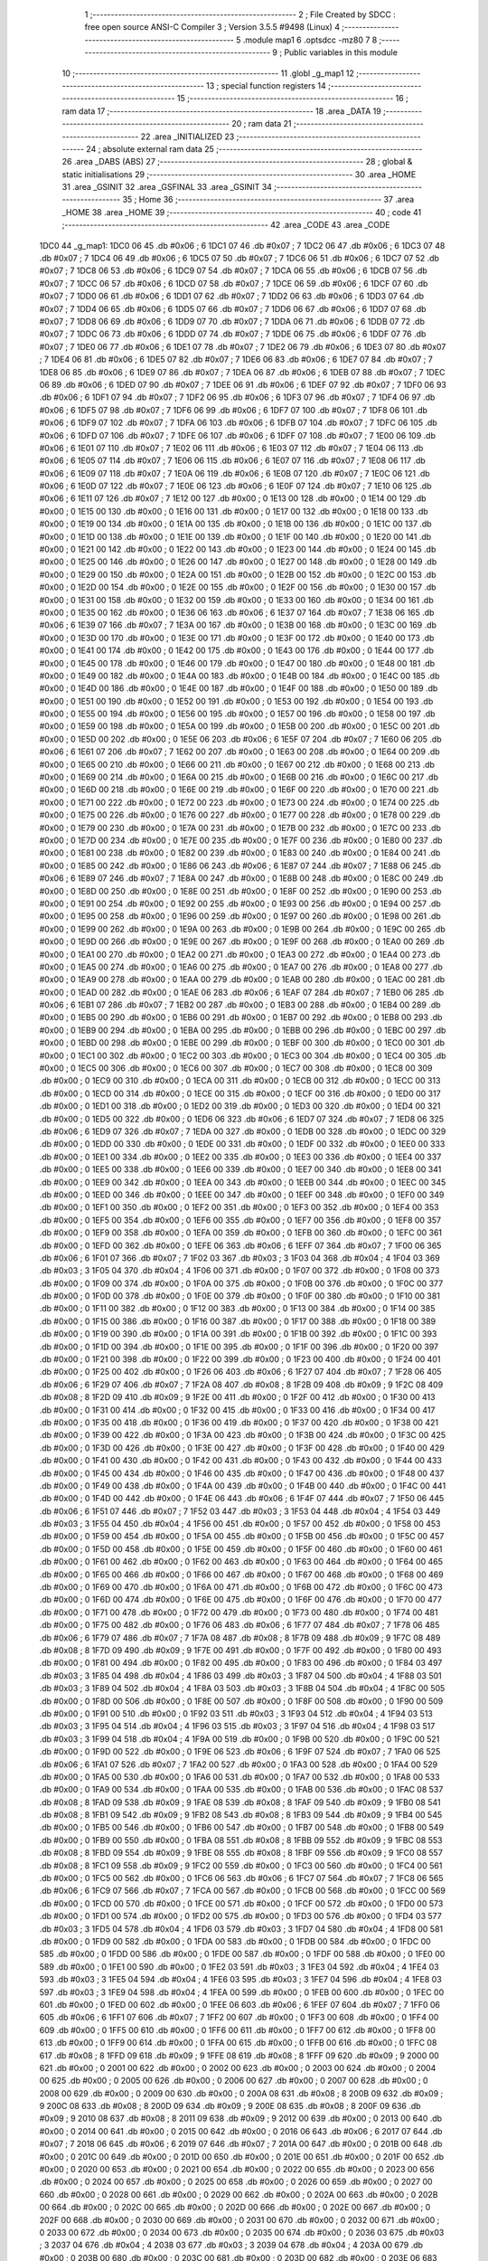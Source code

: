                               1 ;--------------------------------------------------------
                              2 ; File Created by SDCC : free open source ANSI-C Compiler
                              3 ; Version 3.5.5 #9498 (Linux)
                              4 ;--------------------------------------------------------
                              5 	.module map1
                              6 	.optsdcc -mz80
                              7 	
                              8 ;--------------------------------------------------------
                              9 ; Public variables in this module
                             10 ;--------------------------------------------------------
                             11 	.globl _g_map1
                             12 ;--------------------------------------------------------
                             13 ; special function registers
                             14 ;--------------------------------------------------------
                             15 ;--------------------------------------------------------
                             16 ; ram data
                             17 ;--------------------------------------------------------
                             18 	.area _DATA
                             19 ;--------------------------------------------------------
                             20 ; ram data
                             21 ;--------------------------------------------------------
                             22 	.area _INITIALIZED
                             23 ;--------------------------------------------------------
                             24 ; absolute external ram data
                             25 ;--------------------------------------------------------
                             26 	.area _DABS (ABS)
                             27 ;--------------------------------------------------------
                             28 ; global & static initialisations
                             29 ;--------------------------------------------------------
                             30 	.area _HOME
                             31 	.area _GSINIT
                             32 	.area _GSFINAL
                             33 	.area _GSINIT
                             34 ;--------------------------------------------------------
                             35 ; Home
                             36 ;--------------------------------------------------------
                             37 	.area _HOME
                             38 	.area _HOME
                             39 ;--------------------------------------------------------
                             40 ; code
                             41 ;--------------------------------------------------------
                             42 	.area _CODE
                             43 	.area _CODE
   1DC0                      44 _g_map1:
   1DC0 06                   45 	.db #0x06	; 6
   1DC1 07                   46 	.db #0x07	; 7
   1DC2 06                   47 	.db #0x06	; 6
   1DC3 07                   48 	.db #0x07	; 7
   1DC4 06                   49 	.db #0x06	; 6
   1DC5 07                   50 	.db #0x07	; 7
   1DC6 06                   51 	.db #0x06	; 6
   1DC7 07                   52 	.db #0x07	; 7
   1DC8 06                   53 	.db #0x06	; 6
   1DC9 07                   54 	.db #0x07	; 7
   1DCA 06                   55 	.db #0x06	; 6
   1DCB 07                   56 	.db #0x07	; 7
   1DCC 06                   57 	.db #0x06	; 6
   1DCD 07                   58 	.db #0x07	; 7
   1DCE 06                   59 	.db #0x06	; 6
   1DCF 07                   60 	.db #0x07	; 7
   1DD0 06                   61 	.db #0x06	; 6
   1DD1 07                   62 	.db #0x07	; 7
   1DD2 06                   63 	.db #0x06	; 6
   1DD3 07                   64 	.db #0x07	; 7
   1DD4 06                   65 	.db #0x06	; 6
   1DD5 07                   66 	.db #0x07	; 7
   1DD6 06                   67 	.db #0x06	; 6
   1DD7 07                   68 	.db #0x07	; 7
   1DD8 06                   69 	.db #0x06	; 6
   1DD9 07                   70 	.db #0x07	; 7
   1DDA 06                   71 	.db #0x06	; 6
   1DDB 07                   72 	.db #0x07	; 7
   1DDC 06                   73 	.db #0x06	; 6
   1DDD 07                   74 	.db #0x07	; 7
   1DDE 06                   75 	.db #0x06	; 6
   1DDF 07                   76 	.db #0x07	; 7
   1DE0 06                   77 	.db #0x06	; 6
   1DE1 07                   78 	.db #0x07	; 7
   1DE2 06                   79 	.db #0x06	; 6
   1DE3 07                   80 	.db #0x07	; 7
   1DE4 06                   81 	.db #0x06	; 6
   1DE5 07                   82 	.db #0x07	; 7
   1DE6 06                   83 	.db #0x06	; 6
   1DE7 07                   84 	.db #0x07	; 7
   1DE8 06                   85 	.db #0x06	; 6
   1DE9 07                   86 	.db #0x07	; 7
   1DEA 06                   87 	.db #0x06	; 6
   1DEB 07                   88 	.db #0x07	; 7
   1DEC 06                   89 	.db #0x06	; 6
   1DED 07                   90 	.db #0x07	; 7
   1DEE 06                   91 	.db #0x06	; 6
   1DEF 07                   92 	.db #0x07	; 7
   1DF0 06                   93 	.db #0x06	; 6
   1DF1 07                   94 	.db #0x07	; 7
   1DF2 06                   95 	.db #0x06	; 6
   1DF3 07                   96 	.db #0x07	; 7
   1DF4 06                   97 	.db #0x06	; 6
   1DF5 07                   98 	.db #0x07	; 7
   1DF6 06                   99 	.db #0x06	; 6
   1DF7 07                  100 	.db #0x07	; 7
   1DF8 06                  101 	.db #0x06	; 6
   1DF9 07                  102 	.db #0x07	; 7
   1DFA 06                  103 	.db #0x06	; 6
   1DFB 07                  104 	.db #0x07	; 7
   1DFC 06                  105 	.db #0x06	; 6
   1DFD 07                  106 	.db #0x07	; 7
   1DFE 06                  107 	.db #0x06	; 6
   1DFF 07                  108 	.db #0x07	; 7
   1E00 06                  109 	.db #0x06	; 6
   1E01 07                  110 	.db #0x07	; 7
   1E02 06                  111 	.db #0x06	; 6
   1E03 07                  112 	.db #0x07	; 7
   1E04 06                  113 	.db #0x06	; 6
   1E05 07                  114 	.db #0x07	; 7
   1E06 06                  115 	.db #0x06	; 6
   1E07 07                  116 	.db #0x07	; 7
   1E08 06                  117 	.db #0x06	; 6
   1E09 07                  118 	.db #0x07	; 7
   1E0A 06                  119 	.db #0x06	; 6
   1E0B 07                  120 	.db #0x07	; 7
   1E0C 06                  121 	.db #0x06	; 6
   1E0D 07                  122 	.db #0x07	; 7
   1E0E 06                  123 	.db #0x06	; 6
   1E0F 07                  124 	.db #0x07	; 7
   1E10 06                  125 	.db #0x06	; 6
   1E11 07                  126 	.db #0x07	; 7
   1E12 00                  127 	.db #0x00	; 0
   1E13 00                  128 	.db #0x00	; 0
   1E14 00                  129 	.db #0x00	; 0
   1E15 00                  130 	.db #0x00	; 0
   1E16 00                  131 	.db #0x00	; 0
   1E17 00                  132 	.db #0x00	; 0
   1E18 00                  133 	.db #0x00	; 0
   1E19 00                  134 	.db #0x00	; 0
   1E1A 00                  135 	.db #0x00	; 0
   1E1B 00                  136 	.db #0x00	; 0
   1E1C 00                  137 	.db #0x00	; 0
   1E1D 00                  138 	.db #0x00	; 0
   1E1E 00                  139 	.db #0x00	; 0
   1E1F 00                  140 	.db #0x00	; 0
   1E20 00                  141 	.db #0x00	; 0
   1E21 00                  142 	.db #0x00	; 0
   1E22 00                  143 	.db #0x00	; 0
   1E23 00                  144 	.db #0x00	; 0
   1E24 00                  145 	.db #0x00	; 0
   1E25 00                  146 	.db #0x00	; 0
   1E26 00                  147 	.db #0x00	; 0
   1E27 00                  148 	.db #0x00	; 0
   1E28 00                  149 	.db #0x00	; 0
   1E29 00                  150 	.db #0x00	; 0
   1E2A 00                  151 	.db #0x00	; 0
   1E2B 00                  152 	.db #0x00	; 0
   1E2C 00                  153 	.db #0x00	; 0
   1E2D 00                  154 	.db #0x00	; 0
   1E2E 00                  155 	.db #0x00	; 0
   1E2F 00                  156 	.db #0x00	; 0
   1E30 00                  157 	.db #0x00	; 0
   1E31 00                  158 	.db #0x00	; 0
   1E32 00                  159 	.db #0x00	; 0
   1E33 00                  160 	.db #0x00	; 0
   1E34 00                  161 	.db #0x00	; 0
   1E35 00                  162 	.db #0x00	; 0
   1E36 06                  163 	.db #0x06	; 6
   1E37 07                  164 	.db #0x07	; 7
   1E38 06                  165 	.db #0x06	; 6
   1E39 07                  166 	.db #0x07	; 7
   1E3A 00                  167 	.db #0x00	; 0
   1E3B 00                  168 	.db #0x00	; 0
   1E3C 00                  169 	.db #0x00	; 0
   1E3D 00                  170 	.db #0x00	; 0
   1E3E 00                  171 	.db #0x00	; 0
   1E3F 00                  172 	.db #0x00	; 0
   1E40 00                  173 	.db #0x00	; 0
   1E41 00                  174 	.db #0x00	; 0
   1E42 00                  175 	.db #0x00	; 0
   1E43 00                  176 	.db #0x00	; 0
   1E44 00                  177 	.db #0x00	; 0
   1E45 00                  178 	.db #0x00	; 0
   1E46 00                  179 	.db #0x00	; 0
   1E47 00                  180 	.db #0x00	; 0
   1E48 00                  181 	.db #0x00	; 0
   1E49 00                  182 	.db #0x00	; 0
   1E4A 00                  183 	.db #0x00	; 0
   1E4B 00                  184 	.db #0x00	; 0
   1E4C 00                  185 	.db #0x00	; 0
   1E4D 00                  186 	.db #0x00	; 0
   1E4E 00                  187 	.db #0x00	; 0
   1E4F 00                  188 	.db #0x00	; 0
   1E50 00                  189 	.db #0x00	; 0
   1E51 00                  190 	.db #0x00	; 0
   1E52 00                  191 	.db #0x00	; 0
   1E53 00                  192 	.db #0x00	; 0
   1E54 00                  193 	.db #0x00	; 0
   1E55 00                  194 	.db #0x00	; 0
   1E56 00                  195 	.db #0x00	; 0
   1E57 00                  196 	.db #0x00	; 0
   1E58 00                  197 	.db #0x00	; 0
   1E59 00                  198 	.db #0x00	; 0
   1E5A 00                  199 	.db #0x00	; 0
   1E5B 00                  200 	.db #0x00	; 0
   1E5C 00                  201 	.db #0x00	; 0
   1E5D 00                  202 	.db #0x00	; 0
   1E5E 06                  203 	.db #0x06	; 6
   1E5F 07                  204 	.db #0x07	; 7
   1E60 06                  205 	.db #0x06	; 6
   1E61 07                  206 	.db #0x07	; 7
   1E62 00                  207 	.db #0x00	; 0
   1E63 00                  208 	.db #0x00	; 0
   1E64 00                  209 	.db #0x00	; 0
   1E65 00                  210 	.db #0x00	; 0
   1E66 00                  211 	.db #0x00	; 0
   1E67 00                  212 	.db #0x00	; 0
   1E68 00                  213 	.db #0x00	; 0
   1E69 00                  214 	.db #0x00	; 0
   1E6A 00                  215 	.db #0x00	; 0
   1E6B 00                  216 	.db #0x00	; 0
   1E6C 00                  217 	.db #0x00	; 0
   1E6D 00                  218 	.db #0x00	; 0
   1E6E 00                  219 	.db #0x00	; 0
   1E6F 00                  220 	.db #0x00	; 0
   1E70 00                  221 	.db #0x00	; 0
   1E71 00                  222 	.db #0x00	; 0
   1E72 00                  223 	.db #0x00	; 0
   1E73 00                  224 	.db #0x00	; 0
   1E74 00                  225 	.db #0x00	; 0
   1E75 00                  226 	.db #0x00	; 0
   1E76 00                  227 	.db #0x00	; 0
   1E77 00                  228 	.db #0x00	; 0
   1E78 00                  229 	.db #0x00	; 0
   1E79 00                  230 	.db #0x00	; 0
   1E7A 00                  231 	.db #0x00	; 0
   1E7B 00                  232 	.db #0x00	; 0
   1E7C 00                  233 	.db #0x00	; 0
   1E7D 00                  234 	.db #0x00	; 0
   1E7E 00                  235 	.db #0x00	; 0
   1E7F 00                  236 	.db #0x00	; 0
   1E80 00                  237 	.db #0x00	; 0
   1E81 00                  238 	.db #0x00	; 0
   1E82 00                  239 	.db #0x00	; 0
   1E83 00                  240 	.db #0x00	; 0
   1E84 00                  241 	.db #0x00	; 0
   1E85 00                  242 	.db #0x00	; 0
   1E86 06                  243 	.db #0x06	; 6
   1E87 07                  244 	.db #0x07	; 7
   1E88 06                  245 	.db #0x06	; 6
   1E89 07                  246 	.db #0x07	; 7
   1E8A 00                  247 	.db #0x00	; 0
   1E8B 00                  248 	.db #0x00	; 0
   1E8C 00                  249 	.db #0x00	; 0
   1E8D 00                  250 	.db #0x00	; 0
   1E8E 00                  251 	.db #0x00	; 0
   1E8F 00                  252 	.db #0x00	; 0
   1E90 00                  253 	.db #0x00	; 0
   1E91 00                  254 	.db #0x00	; 0
   1E92 00                  255 	.db #0x00	; 0
   1E93 00                  256 	.db #0x00	; 0
   1E94 00                  257 	.db #0x00	; 0
   1E95 00                  258 	.db #0x00	; 0
   1E96 00                  259 	.db #0x00	; 0
   1E97 00                  260 	.db #0x00	; 0
   1E98 00                  261 	.db #0x00	; 0
   1E99 00                  262 	.db #0x00	; 0
   1E9A 00                  263 	.db #0x00	; 0
   1E9B 00                  264 	.db #0x00	; 0
   1E9C 00                  265 	.db #0x00	; 0
   1E9D 00                  266 	.db #0x00	; 0
   1E9E 00                  267 	.db #0x00	; 0
   1E9F 00                  268 	.db #0x00	; 0
   1EA0 00                  269 	.db #0x00	; 0
   1EA1 00                  270 	.db #0x00	; 0
   1EA2 00                  271 	.db #0x00	; 0
   1EA3 00                  272 	.db #0x00	; 0
   1EA4 00                  273 	.db #0x00	; 0
   1EA5 00                  274 	.db #0x00	; 0
   1EA6 00                  275 	.db #0x00	; 0
   1EA7 00                  276 	.db #0x00	; 0
   1EA8 00                  277 	.db #0x00	; 0
   1EA9 00                  278 	.db #0x00	; 0
   1EAA 00                  279 	.db #0x00	; 0
   1EAB 00                  280 	.db #0x00	; 0
   1EAC 00                  281 	.db #0x00	; 0
   1EAD 00                  282 	.db #0x00	; 0
   1EAE 06                  283 	.db #0x06	; 6
   1EAF 07                  284 	.db #0x07	; 7
   1EB0 06                  285 	.db #0x06	; 6
   1EB1 07                  286 	.db #0x07	; 7
   1EB2 00                  287 	.db #0x00	; 0
   1EB3 00                  288 	.db #0x00	; 0
   1EB4 00                  289 	.db #0x00	; 0
   1EB5 00                  290 	.db #0x00	; 0
   1EB6 00                  291 	.db #0x00	; 0
   1EB7 00                  292 	.db #0x00	; 0
   1EB8 00                  293 	.db #0x00	; 0
   1EB9 00                  294 	.db #0x00	; 0
   1EBA 00                  295 	.db #0x00	; 0
   1EBB 00                  296 	.db #0x00	; 0
   1EBC 00                  297 	.db #0x00	; 0
   1EBD 00                  298 	.db #0x00	; 0
   1EBE 00                  299 	.db #0x00	; 0
   1EBF 00                  300 	.db #0x00	; 0
   1EC0 00                  301 	.db #0x00	; 0
   1EC1 00                  302 	.db #0x00	; 0
   1EC2 00                  303 	.db #0x00	; 0
   1EC3 00                  304 	.db #0x00	; 0
   1EC4 00                  305 	.db #0x00	; 0
   1EC5 00                  306 	.db #0x00	; 0
   1EC6 00                  307 	.db #0x00	; 0
   1EC7 00                  308 	.db #0x00	; 0
   1EC8 00                  309 	.db #0x00	; 0
   1EC9 00                  310 	.db #0x00	; 0
   1ECA 00                  311 	.db #0x00	; 0
   1ECB 00                  312 	.db #0x00	; 0
   1ECC 00                  313 	.db #0x00	; 0
   1ECD 00                  314 	.db #0x00	; 0
   1ECE 00                  315 	.db #0x00	; 0
   1ECF 00                  316 	.db #0x00	; 0
   1ED0 00                  317 	.db #0x00	; 0
   1ED1 00                  318 	.db #0x00	; 0
   1ED2 00                  319 	.db #0x00	; 0
   1ED3 00                  320 	.db #0x00	; 0
   1ED4 00                  321 	.db #0x00	; 0
   1ED5 00                  322 	.db #0x00	; 0
   1ED6 06                  323 	.db #0x06	; 6
   1ED7 07                  324 	.db #0x07	; 7
   1ED8 06                  325 	.db #0x06	; 6
   1ED9 07                  326 	.db #0x07	; 7
   1EDA 00                  327 	.db #0x00	; 0
   1EDB 00                  328 	.db #0x00	; 0
   1EDC 00                  329 	.db #0x00	; 0
   1EDD 00                  330 	.db #0x00	; 0
   1EDE 00                  331 	.db #0x00	; 0
   1EDF 00                  332 	.db #0x00	; 0
   1EE0 00                  333 	.db #0x00	; 0
   1EE1 00                  334 	.db #0x00	; 0
   1EE2 00                  335 	.db #0x00	; 0
   1EE3 00                  336 	.db #0x00	; 0
   1EE4 00                  337 	.db #0x00	; 0
   1EE5 00                  338 	.db #0x00	; 0
   1EE6 00                  339 	.db #0x00	; 0
   1EE7 00                  340 	.db #0x00	; 0
   1EE8 00                  341 	.db #0x00	; 0
   1EE9 00                  342 	.db #0x00	; 0
   1EEA 00                  343 	.db #0x00	; 0
   1EEB 00                  344 	.db #0x00	; 0
   1EEC 00                  345 	.db #0x00	; 0
   1EED 00                  346 	.db #0x00	; 0
   1EEE 00                  347 	.db #0x00	; 0
   1EEF 00                  348 	.db #0x00	; 0
   1EF0 00                  349 	.db #0x00	; 0
   1EF1 00                  350 	.db #0x00	; 0
   1EF2 00                  351 	.db #0x00	; 0
   1EF3 00                  352 	.db #0x00	; 0
   1EF4 00                  353 	.db #0x00	; 0
   1EF5 00                  354 	.db #0x00	; 0
   1EF6 00                  355 	.db #0x00	; 0
   1EF7 00                  356 	.db #0x00	; 0
   1EF8 00                  357 	.db #0x00	; 0
   1EF9 00                  358 	.db #0x00	; 0
   1EFA 00                  359 	.db #0x00	; 0
   1EFB 00                  360 	.db #0x00	; 0
   1EFC 00                  361 	.db #0x00	; 0
   1EFD 00                  362 	.db #0x00	; 0
   1EFE 06                  363 	.db #0x06	; 6
   1EFF 07                  364 	.db #0x07	; 7
   1F00 06                  365 	.db #0x06	; 6
   1F01 07                  366 	.db #0x07	; 7
   1F02 03                  367 	.db #0x03	; 3
   1F03 04                  368 	.db #0x04	; 4
   1F04 03                  369 	.db #0x03	; 3
   1F05 04                  370 	.db #0x04	; 4
   1F06 00                  371 	.db #0x00	; 0
   1F07 00                  372 	.db #0x00	; 0
   1F08 00                  373 	.db #0x00	; 0
   1F09 00                  374 	.db #0x00	; 0
   1F0A 00                  375 	.db #0x00	; 0
   1F0B 00                  376 	.db #0x00	; 0
   1F0C 00                  377 	.db #0x00	; 0
   1F0D 00                  378 	.db #0x00	; 0
   1F0E 00                  379 	.db #0x00	; 0
   1F0F 00                  380 	.db #0x00	; 0
   1F10 00                  381 	.db #0x00	; 0
   1F11 00                  382 	.db #0x00	; 0
   1F12 00                  383 	.db #0x00	; 0
   1F13 00                  384 	.db #0x00	; 0
   1F14 00                  385 	.db #0x00	; 0
   1F15 00                  386 	.db #0x00	; 0
   1F16 00                  387 	.db #0x00	; 0
   1F17 00                  388 	.db #0x00	; 0
   1F18 00                  389 	.db #0x00	; 0
   1F19 00                  390 	.db #0x00	; 0
   1F1A 00                  391 	.db #0x00	; 0
   1F1B 00                  392 	.db #0x00	; 0
   1F1C 00                  393 	.db #0x00	; 0
   1F1D 00                  394 	.db #0x00	; 0
   1F1E 00                  395 	.db #0x00	; 0
   1F1F 00                  396 	.db #0x00	; 0
   1F20 00                  397 	.db #0x00	; 0
   1F21 00                  398 	.db #0x00	; 0
   1F22 00                  399 	.db #0x00	; 0
   1F23 00                  400 	.db #0x00	; 0
   1F24 00                  401 	.db #0x00	; 0
   1F25 00                  402 	.db #0x00	; 0
   1F26 06                  403 	.db #0x06	; 6
   1F27 07                  404 	.db #0x07	; 7
   1F28 06                  405 	.db #0x06	; 6
   1F29 07                  406 	.db #0x07	; 7
   1F2A 08                  407 	.db #0x08	; 8
   1F2B 09                  408 	.db #0x09	; 9
   1F2C 08                  409 	.db #0x08	; 8
   1F2D 09                  410 	.db #0x09	; 9
   1F2E 00                  411 	.db #0x00	; 0
   1F2F 00                  412 	.db #0x00	; 0
   1F30 00                  413 	.db #0x00	; 0
   1F31 00                  414 	.db #0x00	; 0
   1F32 00                  415 	.db #0x00	; 0
   1F33 00                  416 	.db #0x00	; 0
   1F34 00                  417 	.db #0x00	; 0
   1F35 00                  418 	.db #0x00	; 0
   1F36 00                  419 	.db #0x00	; 0
   1F37 00                  420 	.db #0x00	; 0
   1F38 00                  421 	.db #0x00	; 0
   1F39 00                  422 	.db #0x00	; 0
   1F3A 00                  423 	.db #0x00	; 0
   1F3B 00                  424 	.db #0x00	; 0
   1F3C 00                  425 	.db #0x00	; 0
   1F3D 00                  426 	.db #0x00	; 0
   1F3E 00                  427 	.db #0x00	; 0
   1F3F 00                  428 	.db #0x00	; 0
   1F40 00                  429 	.db #0x00	; 0
   1F41 00                  430 	.db #0x00	; 0
   1F42 00                  431 	.db #0x00	; 0
   1F43 00                  432 	.db #0x00	; 0
   1F44 00                  433 	.db #0x00	; 0
   1F45 00                  434 	.db #0x00	; 0
   1F46 00                  435 	.db #0x00	; 0
   1F47 00                  436 	.db #0x00	; 0
   1F48 00                  437 	.db #0x00	; 0
   1F49 00                  438 	.db #0x00	; 0
   1F4A 00                  439 	.db #0x00	; 0
   1F4B 00                  440 	.db #0x00	; 0
   1F4C 00                  441 	.db #0x00	; 0
   1F4D 00                  442 	.db #0x00	; 0
   1F4E 06                  443 	.db #0x06	; 6
   1F4F 07                  444 	.db #0x07	; 7
   1F50 06                  445 	.db #0x06	; 6
   1F51 07                  446 	.db #0x07	; 7
   1F52 03                  447 	.db #0x03	; 3
   1F53 04                  448 	.db #0x04	; 4
   1F54 03                  449 	.db #0x03	; 3
   1F55 04                  450 	.db #0x04	; 4
   1F56 00                  451 	.db #0x00	; 0
   1F57 00                  452 	.db #0x00	; 0
   1F58 00                  453 	.db #0x00	; 0
   1F59 00                  454 	.db #0x00	; 0
   1F5A 00                  455 	.db #0x00	; 0
   1F5B 00                  456 	.db #0x00	; 0
   1F5C 00                  457 	.db #0x00	; 0
   1F5D 00                  458 	.db #0x00	; 0
   1F5E 00                  459 	.db #0x00	; 0
   1F5F 00                  460 	.db #0x00	; 0
   1F60 00                  461 	.db #0x00	; 0
   1F61 00                  462 	.db #0x00	; 0
   1F62 00                  463 	.db #0x00	; 0
   1F63 00                  464 	.db #0x00	; 0
   1F64 00                  465 	.db #0x00	; 0
   1F65 00                  466 	.db #0x00	; 0
   1F66 00                  467 	.db #0x00	; 0
   1F67 00                  468 	.db #0x00	; 0
   1F68 00                  469 	.db #0x00	; 0
   1F69 00                  470 	.db #0x00	; 0
   1F6A 00                  471 	.db #0x00	; 0
   1F6B 00                  472 	.db #0x00	; 0
   1F6C 00                  473 	.db #0x00	; 0
   1F6D 00                  474 	.db #0x00	; 0
   1F6E 00                  475 	.db #0x00	; 0
   1F6F 00                  476 	.db #0x00	; 0
   1F70 00                  477 	.db #0x00	; 0
   1F71 00                  478 	.db #0x00	; 0
   1F72 00                  479 	.db #0x00	; 0
   1F73 00                  480 	.db #0x00	; 0
   1F74 00                  481 	.db #0x00	; 0
   1F75 00                  482 	.db #0x00	; 0
   1F76 06                  483 	.db #0x06	; 6
   1F77 07                  484 	.db #0x07	; 7
   1F78 06                  485 	.db #0x06	; 6
   1F79 07                  486 	.db #0x07	; 7
   1F7A 08                  487 	.db #0x08	; 8
   1F7B 09                  488 	.db #0x09	; 9
   1F7C 08                  489 	.db #0x08	; 8
   1F7D 09                  490 	.db #0x09	; 9
   1F7E 00                  491 	.db #0x00	; 0
   1F7F 00                  492 	.db #0x00	; 0
   1F80 00                  493 	.db #0x00	; 0
   1F81 00                  494 	.db #0x00	; 0
   1F82 00                  495 	.db #0x00	; 0
   1F83 00                  496 	.db #0x00	; 0
   1F84 03                  497 	.db #0x03	; 3
   1F85 04                  498 	.db #0x04	; 4
   1F86 03                  499 	.db #0x03	; 3
   1F87 04                  500 	.db #0x04	; 4
   1F88 03                  501 	.db #0x03	; 3
   1F89 04                  502 	.db #0x04	; 4
   1F8A 03                  503 	.db #0x03	; 3
   1F8B 04                  504 	.db #0x04	; 4
   1F8C 00                  505 	.db #0x00	; 0
   1F8D 00                  506 	.db #0x00	; 0
   1F8E 00                  507 	.db #0x00	; 0
   1F8F 00                  508 	.db #0x00	; 0
   1F90 00                  509 	.db #0x00	; 0
   1F91 00                  510 	.db #0x00	; 0
   1F92 03                  511 	.db #0x03	; 3
   1F93 04                  512 	.db #0x04	; 4
   1F94 03                  513 	.db #0x03	; 3
   1F95 04                  514 	.db #0x04	; 4
   1F96 03                  515 	.db #0x03	; 3
   1F97 04                  516 	.db #0x04	; 4
   1F98 03                  517 	.db #0x03	; 3
   1F99 04                  518 	.db #0x04	; 4
   1F9A 00                  519 	.db #0x00	; 0
   1F9B 00                  520 	.db #0x00	; 0
   1F9C 00                  521 	.db #0x00	; 0
   1F9D 00                  522 	.db #0x00	; 0
   1F9E 06                  523 	.db #0x06	; 6
   1F9F 07                  524 	.db #0x07	; 7
   1FA0 06                  525 	.db #0x06	; 6
   1FA1 07                  526 	.db #0x07	; 7
   1FA2 00                  527 	.db #0x00	; 0
   1FA3 00                  528 	.db #0x00	; 0
   1FA4 00                  529 	.db #0x00	; 0
   1FA5 00                  530 	.db #0x00	; 0
   1FA6 00                  531 	.db #0x00	; 0
   1FA7 00                  532 	.db #0x00	; 0
   1FA8 00                  533 	.db #0x00	; 0
   1FA9 00                  534 	.db #0x00	; 0
   1FAA 00                  535 	.db #0x00	; 0
   1FAB 00                  536 	.db #0x00	; 0
   1FAC 08                  537 	.db #0x08	; 8
   1FAD 09                  538 	.db #0x09	; 9
   1FAE 08                  539 	.db #0x08	; 8
   1FAF 09                  540 	.db #0x09	; 9
   1FB0 08                  541 	.db #0x08	; 8
   1FB1 09                  542 	.db #0x09	; 9
   1FB2 08                  543 	.db #0x08	; 8
   1FB3 09                  544 	.db #0x09	; 9
   1FB4 00                  545 	.db #0x00	; 0
   1FB5 00                  546 	.db #0x00	; 0
   1FB6 00                  547 	.db #0x00	; 0
   1FB7 00                  548 	.db #0x00	; 0
   1FB8 00                  549 	.db #0x00	; 0
   1FB9 00                  550 	.db #0x00	; 0
   1FBA 08                  551 	.db #0x08	; 8
   1FBB 09                  552 	.db #0x09	; 9
   1FBC 08                  553 	.db #0x08	; 8
   1FBD 09                  554 	.db #0x09	; 9
   1FBE 08                  555 	.db #0x08	; 8
   1FBF 09                  556 	.db #0x09	; 9
   1FC0 08                  557 	.db #0x08	; 8
   1FC1 09                  558 	.db #0x09	; 9
   1FC2 00                  559 	.db #0x00	; 0
   1FC3 00                  560 	.db #0x00	; 0
   1FC4 00                  561 	.db #0x00	; 0
   1FC5 00                  562 	.db #0x00	; 0
   1FC6 06                  563 	.db #0x06	; 6
   1FC7 07                  564 	.db #0x07	; 7
   1FC8 06                  565 	.db #0x06	; 6
   1FC9 07                  566 	.db #0x07	; 7
   1FCA 00                  567 	.db #0x00	; 0
   1FCB 00                  568 	.db #0x00	; 0
   1FCC 00                  569 	.db #0x00	; 0
   1FCD 00                  570 	.db #0x00	; 0
   1FCE 00                  571 	.db #0x00	; 0
   1FCF 00                  572 	.db #0x00	; 0
   1FD0 00                  573 	.db #0x00	; 0
   1FD1 00                  574 	.db #0x00	; 0
   1FD2 00                  575 	.db #0x00	; 0
   1FD3 00                  576 	.db #0x00	; 0
   1FD4 03                  577 	.db #0x03	; 3
   1FD5 04                  578 	.db #0x04	; 4
   1FD6 03                  579 	.db #0x03	; 3
   1FD7 04                  580 	.db #0x04	; 4
   1FD8 00                  581 	.db #0x00	; 0
   1FD9 00                  582 	.db #0x00	; 0
   1FDA 00                  583 	.db #0x00	; 0
   1FDB 00                  584 	.db #0x00	; 0
   1FDC 00                  585 	.db #0x00	; 0
   1FDD 00                  586 	.db #0x00	; 0
   1FDE 00                  587 	.db #0x00	; 0
   1FDF 00                  588 	.db #0x00	; 0
   1FE0 00                  589 	.db #0x00	; 0
   1FE1 00                  590 	.db #0x00	; 0
   1FE2 03                  591 	.db #0x03	; 3
   1FE3 04                  592 	.db #0x04	; 4
   1FE4 03                  593 	.db #0x03	; 3
   1FE5 04                  594 	.db #0x04	; 4
   1FE6 03                  595 	.db #0x03	; 3
   1FE7 04                  596 	.db #0x04	; 4
   1FE8 03                  597 	.db #0x03	; 3
   1FE9 04                  598 	.db #0x04	; 4
   1FEA 00                  599 	.db #0x00	; 0
   1FEB 00                  600 	.db #0x00	; 0
   1FEC 00                  601 	.db #0x00	; 0
   1FED 00                  602 	.db #0x00	; 0
   1FEE 06                  603 	.db #0x06	; 6
   1FEF 07                  604 	.db #0x07	; 7
   1FF0 06                  605 	.db #0x06	; 6
   1FF1 07                  606 	.db #0x07	; 7
   1FF2 00                  607 	.db #0x00	; 0
   1FF3 00                  608 	.db #0x00	; 0
   1FF4 00                  609 	.db #0x00	; 0
   1FF5 00                  610 	.db #0x00	; 0
   1FF6 00                  611 	.db #0x00	; 0
   1FF7 00                  612 	.db #0x00	; 0
   1FF8 00                  613 	.db #0x00	; 0
   1FF9 00                  614 	.db #0x00	; 0
   1FFA 00                  615 	.db #0x00	; 0
   1FFB 00                  616 	.db #0x00	; 0
   1FFC 08                  617 	.db #0x08	; 8
   1FFD 09                  618 	.db #0x09	; 9
   1FFE 08                  619 	.db #0x08	; 8
   1FFF 09                  620 	.db #0x09	; 9
   2000 00                  621 	.db #0x00	; 0
   2001 00                  622 	.db #0x00	; 0
   2002 00                  623 	.db #0x00	; 0
   2003 00                  624 	.db #0x00	; 0
   2004 00                  625 	.db #0x00	; 0
   2005 00                  626 	.db #0x00	; 0
   2006 00                  627 	.db #0x00	; 0
   2007 00                  628 	.db #0x00	; 0
   2008 00                  629 	.db #0x00	; 0
   2009 00                  630 	.db #0x00	; 0
   200A 08                  631 	.db #0x08	; 8
   200B 09                  632 	.db #0x09	; 9
   200C 08                  633 	.db #0x08	; 8
   200D 09                  634 	.db #0x09	; 9
   200E 08                  635 	.db #0x08	; 8
   200F 09                  636 	.db #0x09	; 9
   2010 08                  637 	.db #0x08	; 8
   2011 09                  638 	.db #0x09	; 9
   2012 00                  639 	.db #0x00	; 0
   2013 00                  640 	.db #0x00	; 0
   2014 00                  641 	.db #0x00	; 0
   2015 00                  642 	.db #0x00	; 0
   2016 06                  643 	.db #0x06	; 6
   2017 07                  644 	.db #0x07	; 7
   2018 06                  645 	.db #0x06	; 6
   2019 07                  646 	.db #0x07	; 7
   201A 00                  647 	.db #0x00	; 0
   201B 00                  648 	.db #0x00	; 0
   201C 00                  649 	.db #0x00	; 0
   201D 00                  650 	.db #0x00	; 0
   201E 00                  651 	.db #0x00	; 0
   201F 00                  652 	.db #0x00	; 0
   2020 00                  653 	.db #0x00	; 0
   2021 00                  654 	.db #0x00	; 0
   2022 00                  655 	.db #0x00	; 0
   2023 00                  656 	.db #0x00	; 0
   2024 00                  657 	.db #0x00	; 0
   2025 00                  658 	.db #0x00	; 0
   2026 00                  659 	.db #0x00	; 0
   2027 00                  660 	.db #0x00	; 0
   2028 00                  661 	.db #0x00	; 0
   2029 00                  662 	.db #0x00	; 0
   202A 00                  663 	.db #0x00	; 0
   202B 00                  664 	.db #0x00	; 0
   202C 00                  665 	.db #0x00	; 0
   202D 00                  666 	.db #0x00	; 0
   202E 00                  667 	.db #0x00	; 0
   202F 00                  668 	.db #0x00	; 0
   2030 00                  669 	.db #0x00	; 0
   2031 00                  670 	.db #0x00	; 0
   2032 00                  671 	.db #0x00	; 0
   2033 00                  672 	.db #0x00	; 0
   2034 00                  673 	.db #0x00	; 0
   2035 00                  674 	.db #0x00	; 0
   2036 03                  675 	.db #0x03	; 3
   2037 04                  676 	.db #0x04	; 4
   2038 03                  677 	.db #0x03	; 3
   2039 04                  678 	.db #0x04	; 4
   203A 00                  679 	.db #0x00	; 0
   203B 00                  680 	.db #0x00	; 0
   203C 00                  681 	.db #0x00	; 0
   203D 00                  682 	.db #0x00	; 0
   203E 06                  683 	.db #0x06	; 6
   203F 07                  684 	.db #0x07	; 7
   2040 06                  685 	.db #0x06	; 6
   2041 07                  686 	.db #0x07	; 7
   2042 00                  687 	.db #0x00	; 0
   2043 00                  688 	.db #0x00	; 0
   2044 00                  689 	.db #0x00	; 0
   2045 00                  690 	.db #0x00	; 0
   2046 00                  691 	.db #0x00	; 0
   2047 00                  692 	.db #0x00	; 0
   2048 00                  693 	.db #0x00	; 0
   2049 00                  694 	.db #0x00	; 0
   204A 00                  695 	.db #0x00	; 0
   204B 00                  696 	.db #0x00	; 0
   204C 00                  697 	.db #0x00	; 0
   204D 00                  698 	.db #0x00	; 0
   204E 00                  699 	.db #0x00	; 0
   204F 00                  700 	.db #0x00	; 0
   2050 00                  701 	.db #0x00	; 0
   2051 00                  702 	.db #0x00	; 0
   2052 00                  703 	.db #0x00	; 0
   2053 00                  704 	.db #0x00	; 0
   2054 00                  705 	.db #0x00	; 0
   2055 00                  706 	.db #0x00	; 0
   2056 00                  707 	.db #0x00	; 0
   2057 00                  708 	.db #0x00	; 0
   2058 00                  709 	.db #0x00	; 0
   2059 00                  710 	.db #0x00	; 0
   205A 00                  711 	.db #0x00	; 0
   205B 00                  712 	.db #0x00	; 0
   205C 00                  713 	.db #0x00	; 0
   205D 00                  714 	.db #0x00	; 0
   205E 08                  715 	.db #0x08	; 8
   205F 09                  716 	.db #0x09	; 9
   2060 08                  717 	.db #0x08	; 8
   2061 09                  718 	.db #0x09	; 9
   2062 00                  719 	.db #0x00	; 0
   2063 00                  720 	.db #0x00	; 0
   2064 00                  721 	.db #0x00	; 0
   2065 00                  722 	.db #0x00	; 0
   2066 06                  723 	.db #0x06	; 6
   2067 07                  724 	.db #0x07	; 7
   2068 06                  725 	.db #0x06	; 6
   2069 07                  726 	.db #0x07	; 7
   206A 00                  727 	.db #0x00	; 0
   206B 00                  728 	.db #0x00	; 0
   206C 00                  729 	.db #0x00	; 0
   206D 00                  730 	.db #0x00	; 0
   206E 00                  731 	.db #0x00	; 0
   206F 00                  732 	.db #0x00	; 0
   2070 00                  733 	.db #0x00	; 0
   2071 00                  734 	.db #0x00	; 0
   2072 00                  735 	.db #0x00	; 0
   2073 00                  736 	.db #0x00	; 0
   2074 00                  737 	.db #0x00	; 0
   2075 00                  738 	.db #0x00	; 0
   2076 00                  739 	.db #0x00	; 0
   2077 00                  740 	.db #0x00	; 0
   2078 00                  741 	.db #0x00	; 0
   2079 00                  742 	.db #0x00	; 0
   207A 00                  743 	.db #0x00	; 0
   207B 00                  744 	.db #0x00	; 0
   207C 00                  745 	.db #0x00	; 0
   207D 00                  746 	.db #0x00	; 0
   207E 00                  747 	.db #0x00	; 0
   207F 00                  748 	.db #0x00	; 0
   2080 00                  749 	.db #0x00	; 0
   2081 00                  750 	.db #0x00	; 0
   2082 00                  751 	.db #0x00	; 0
   2083 00                  752 	.db #0x00	; 0
   2084 00                  753 	.db #0x00	; 0
   2085 00                  754 	.db #0x00	; 0
   2086 03                  755 	.db #0x03	; 3
   2087 04                  756 	.db #0x04	; 4
   2088 03                  757 	.db #0x03	; 3
   2089 04                  758 	.db #0x04	; 4
   208A 00                  759 	.db #0x00	; 0
   208B 00                  760 	.db #0x00	; 0
   208C 00                  761 	.db #0x00	; 0
   208D 00                  762 	.db #0x00	; 0
   208E 06                  763 	.db #0x06	; 6
   208F 07                  764 	.db #0x07	; 7
   2090 00                  765 	.db #0x00	; 0
   2091 00                  766 	.db #0x00	; 0
   2092 00                  767 	.db #0x00	; 0
   2093 00                  768 	.db #0x00	; 0
   2094 00                  769 	.db #0x00	; 0
   2095 00                  770 	.db #0x00	; 0
   2096 00                  771 	.db #0x00	; 0
   2097 00                  772 	.db #0x00	; 0
   2098 00                  773 	.db #0x00	; 0
   2099 00                  774 	.db #0x00	; 0
   209A 00                  775 	.db #0x00	; 0
   209B 00                  776 	.db #0x00	; 0
   209C 00                  777 	.db #0x00	; 0
   209D 00                  778 	.db #0x00	; 0
   209E 00                  779 	.db #0x00	; 0
   209F 00                  780 	.db #0x00	; 0
   20A0 00                  781 	.db #0x00	; 0
   20A1 00                  782 	.db #0x00	; 0
   20A2 00                  783 	.db #0x00	; 0
   20A3 00                  784 	.db #0x00	; 0
   20A4 00                  785 	.db #0x00	; 0
   20A5 00                  786 	.db #0x00	; 0
   20A6 00                  787 	.db #0x00	; 0
   20A7 00                  788 	.db #0x00	; 0
   20A8 00                  789 	.db #0x00	; 0
   20A9 00                  790 	.db #0x00	; 0
   20AA 00                  791 	.db #0x00	; 0
   20AB 00                  792 	.db #0x00	; 0
   20AC 00                  793 	.db #0x00	; 0
   20AD 00                  794 	.db #0x00	; 0
   20AE 08                  795 	.db #0x08	; 8
   20AF 09                  796 	.db #0x09	; 9
   20B0 08                  797 	.db #0x08	; 8
   20B1 09                  798 	.db #0x09	; 9
   20B2 00                  799 	.db #0x00	; 0
   20B3 00                  800 	.db #0x00	; 0
   20B4 00                  801 	.db #0x00	; 0
   20B5 00                  802 	.db #0x00	; 0
   20B6 00                  803 	.db #0x00	; 0
   20B7 00                  804 	.db #0x00	; 0
   20B8 00                  805 	.db #0x00	; 0
   20B9 00                  806 	.db #0x00	; 0
   20BA 00                  807 	.db #0x00	; 0
   20BB 00                  808 	.db #0x00	; 0
   20BC 00                  809 	.db #0x00	; 0
   20BD 00                  810 	.db #0x00	; 0
   20BE 00                  811 	.db #0x00	; 0
   20BF 00                  812 	.db #0x00	; 0
   20C0 00                  813 	.db #0x00	; 0
   20C1 00                  814 	.db #0x00	; 0
   20C2 00                  815 	.db #0x00	; 0
   20C3 00                  816 	.db #0x00	; 0
   20C4 00                  817 	.db #0x00	; 0
   20C5 00                  818 	.db #0x00	; 0
   20C6 00                  819 	.db #0x00	; 0
   20C7 00                  820 	.db #0x00	; 0
   20C8 00                  821 	.db #0x00	; 0
   20C9 00                  822 	.db #0x00	; 0
   20CA 00                  823 	.db #0x00	; 0
   20CB 00                  824 	.db #0x00	; 0
   20CC 00                  825 	.db #0x00	; 0
   20CD 00                  826 	.db #0x00	; 0
   20CE 00                  827 	.db #0x00	; 0
   20CF 00                  828 	.db #0x00	; 0
   20D0 00                  829 	.db #0x00	; 0
   20D1 00                  830 	.db #0x00	; 0
   20D2 00                  831 	.db #0x00	; 0
   20D3 00                  832 	.db #0x00	; 0
   20D4 00                  833 	.db #0x00	; 0
   20D5 00                  834 	.db #0x00	; 0
   20D6 03                  835 	.db #0x03	; 3
   20D7 04                  836 	.db #0x04	; 4
   20D8 03                  837 	.db #0x03	; 3
   20D9 04                  838 	.db #0x04	; 4
   20DA 00                  839 	.db #0x00	; 0
   20DB 00                  840 	.db #0x00	; 0
   20DC 00                  841 	.db #0x00	; 0
   20DD 00                  842 	.db #0x00	; 0
   20DE 00                  843 	.db #0x00	; 0
   20DF 00                  844 	.db #0x00	; 0
   20E0 00                  845 	.db #0x00	; 0
   20E1 00                  846 	.db #0x00	; 0
   20E2 00                  847 	.db #0x00	; 0
   20E3 00                  848 	.db #0x00	; 0
   20E4 00                  849 	.db #0x00	; 0
   20E5 00                  850 	.db #0x00	; 0
   20E6 00                  851 	.db #0x00	; 0
   20E7 00                  852 	.db #0x00	; 0
   20E8 00                  853 	.db #0x00	; 0
   20E9 00                  854 	.db #0x00	; 0
   20EA 00                  855 	.db #0x00	; 0
   20EB 00                  856 	.db #0x00	; 0
   20EC 00                  857 	.db #0x00	; 0
   20ED 00                  858 	.db #0x00	; 0
   20EE 00                  859 	.db #0x00	; 0
   20EF 00                  860 	.db #0x00	; 0
   20F0 00                  861 	.db #0x00	; 0
   20F1 00                  862 	.db #0x00	; 0
   20F2 00                  863 	.db #0x00	; 0
   20F3 00                  864 	.db #0x00	; 0
   20F4 00                  865 	.db #0x00	; 0
   20F5 00                  866 	.db #0x00	; 0
   20F6 00                  867 	.db #0x00	; 0
   20F7 00                  868 	.db #0x00	; 0
   20F8 00                  869 	.db #0x00	; 0
   20F9 00                  870 	.db #0x00	; 0
   20FA 00                  871 	.db #0x00	; 0
   20FB 00                  872 	.db #0x00	; 0
   20FC 00                  873 	.db #0x00	; 0
   20FD 00                  874 	.db #0x00	; 0
   20FE 08                  875 	.db #0x08	; 8
   20FF 09                  876 	.db #0x09	; 9
   2100 08                  877 	.db #0x08	; 8
   2101 09                  878 	.db #0x09	; 9
   2102 00                  879 	.db #0x00	; 0
   2103 00                  880 	.db #0x00	; 0
   2104 00                  881 	.db #0x00	; 0
   2105 00                  882 	.db #0x00	; 0
   2106 00                  883 	.db #0x00	; 0
   2107 00                  884 	.db #0x00	; 0
   2108 00                  885 	.db #0x00	; 0
   2109 00                  886 	.db #0x00	; 0
   210A 00                  887 	.db #0x00	; 0
   210B 00                  888 	.db #0x00	; 0
   210C 00                  889 	.db #0x00	; 0
   210D 00                  890 	.db #0x00	; 0
   210E 00                  891 	.db #0x00	; 0
   210F 00                  892 	.db #0x00	; 0
   2110 00                  893 	.db #0x00	; 0
   2111 00                  894 	.db #0x00	; 0
   2112 00                  895 	.db #0x00	; 0
   2113 00                  896 	.db #0x00	; 0
   2114 00                  897 	.db #0x00	; 0
   2115 00                  898 	.db #0x00	; 0
   2116 00                  899 	.db #0x00	; 0
   2117 00                  900 	.db #0x00	; 0
   2118 00                  901 	.db #0x00	; 0
   2119 00                  902 	.db #0x00	; 0
   211A 00                  903 	.db #0x00	; 0
   211B 00                  904 	.db #0x00	; 0
   211C 00                  905 	.db #0x00	; 0
   211D 00                  906 	.db #0x00	; 0
   211E 00                  907 	.db #0x00	; 0
   211F 00                  908 	.db #0x00	; 0
   2120 00                  909 	.db #0x00	; 0
   2121 00                  910 	.db #0x00	; 0
   2122 00                  911 	.db #0x00	; 0
   2123 00                  912 	.db #0x00	; 0
   2124 00                  913 	.db #0x00	; 0
   2125 00                  914 	.db #0x00	; 0
   2126 03                  915 	.db #0x03	; 3
   2127 04                  916 	.db #0x04	; 4
   2128 03                  917 	.db #0x03	; 3
   2129 04                  918 	.db #0x04	; 4
   212A 00                  919 	.db #0x00	; 0
   212B 00                  920 	.db #0x00	; 0
   212C 00                  921 	.db #0x00	; 0
   212D 00                  922 	.db #0x00	; 0
   212E 00                  923 	.db #0x00	; 0
   212F 00                  924 	.db #0x00	; 0
   2130 00                  925 	.db #0x00	; 0
   2131 00                  926 	.db #0x00	; 0
   2132 00                  927 	.db #0x00	; 0
   2133 00                  928 	.db #0x00	; 0
   2134 00                  929 	.db #0x00	; 0
   2135 00                  930 	.db #0x00	; 0
   2136 00                  931 	.db #0x00	; 0
   2137 00                  932 	.db #0x00	; 0
   2138 00                  933 	.db #0x00	; 0
   2139 00                  934 	.db #0x00	; 0
   213A 00                  935 	.db #0x00	; 0
   213B 00                  936 	.db #0x00	; 0
   213C 00                  937 	.db #0x00	; 0
   213D 00                  938 	.db #0x00	; 0
   213E 00                  939 	.db #0x00	; 0
   213F 00                  940 	.db #0x00	; 0
   2140 00                  941 	.db #0x00	; 0
   2141 00                  942 	.db #0x00	; 0
   2142 00                  943 	.db #0x00	; 0
   2143 00                  944 	.db #0x00	; 0
   2144 00                  945 	.db #0x00	; 0
   2145 00                  946 	.db #0x00	; 0
   2146 00                  947 	.db #0x00	; 0
   2147 00                  948 	.db #0x00	; 0
   2148 00                  949 	.db #0x00	; 0
   2149 00                  950 	.db #0x00	; 0
   214A 00                  951 	.db #0x00	; 0
   214B 00                  952 	.db #0x00	; 0
   214C 00                  953 	.db #0x00	; 0
   214D 00                  954 	.db #0x00	; 0
   214E 08                  955 	.db #0x08	; 8
   214F 09                  956 	.db #0x09	; 9
   2150 08                  957 	.db #0x08	; 8
   2151 09                  958 	.db #0x09	; 9
   2152 00                  959 	.db #0x00	; 0
   2153 00                  960 	.db #0x00	; 0
   2154 00                  961 	.db #0x00	; 0
   2155 00                  962 	.db #0x00	; 0
   2156 00                  963 	.db #0x00	; 0
   2157 00                  964 	.db #0x00	; 0
   2158 00                  965 	.db #0x00	; 0
   2159 00                  966 	.db #0x00	; 0
   215A 00                  967 	.db #0x00	; 0
   215B 00                  968 	.db #0x00	; 0
   215C 00                  969 	.db #0x00	; 0
   215D 00                  970 	.db #0x00	; 0
   215E 00                  971 	.db #0x00	; 0
   215F 00                  972 	.db #0x00	; 0
   2160 00                  973 	.db #0x00	; 0
   2161 00                  974 	.db #0x00	; 0
   2162 00                  975 	.db #0x00	; 0
   2163 00                  976 	.db #0x00	; 0
   2164 00                  977 	.db #0x00	; 0
   2165 00                  978 	.db #0x00	; 0
   2166 00                  979 	.db #0x00	; 0
   2167 00                  980 	.db #0x00	; 0
   2168 00                  981 	.db #0x00	; 0
   2169 00                  982 	.db #0x00	; 0
   216A 00                  983 	.db #0x00	; 0
   216B 00                  984 	.db #0x00	; 0
   216C 00                  985 	.db #0x00	; 0
   216D 00                  986 	.db #0x00	; 0
   216E 00                  987 	.db #0x00	; 0
   216F 00                  988 	.db #0x00	; 0
   2170 00                  989 	.db #0x00	; 0
   2171 00                  990 	.db #0x00	; 0
   2172 00                  991 	.db #0x00	; 0
   2173 00                  992 	.db #0x00	; 0
   2174 00                  993 	.db #0x00	; 0
   2175 00                  994 	.db #0x00	; 0
   2176 00                  995 	.db #0x00	; 0
   2177 00                  996 	.db #0x00	; 0
   2178 00                  997 	.db #0x00	; 0
   2179 00                  998 	.db #0x00	; 0
   217A 00                  999 	.db #0x00	; 0
   217B 00                 1000 	.db #0x00	; 0
   217C 00                 1001 	.db #0x00	; 0
   217D 00                 1002 	.db #0x00	; 0
   217E 00                 1003 	.db #0x00	; 0
   217F 00                 1004 	.db #0x00	; 0
   2180 00                 1005 	.db #0x00	; 0
   2181 00                 1006 	.db #0x00	; 0
   2182 00                 1007 	.db #0x00	; 0
   2183 00                 1008 	.db #0x00	; 0
   2184 00                 1009 	.db #0x00	; 0
   2185 00                 1010 	.db #0x00	; 0
   2186 00                 1011 	.db #0x00	; 0
   2187 00                 1012 	.db #0x00	; 0
   2188 00                 1013 	.db #0x00	; 0
   2189 00                 1014 	.db #0x00	; 0
   218A 00                 1015 	.db #0x00	; 0
   218B 00                 1016 	.db #0x00	; 0
   218C 00                 1017 	.db #0x00	; 0
   218D 00                 1018 	.db #0x00	; 0
   218E 00                 1019 	.db #0x00	; 0
   218F 00                 1020 	.db #0x00	; 0
   2190 00                 1021 	.db #0x00	; 0
   2191 00                 1022 	.db #0x00	; 0
   2192 00                 1023 	.db #0x00	; 0
   2193 00                 1024 	.db #0x00	; 0
   2194 00                 1025 	.db #0x00	; 0
   2195 00                 1026 	.db #0x00	; 0
   2196 00                 1027 	.db #0x00	; 0
   2197 00                 1028 	.db #0x00	; 0
   2198 00                 1029 	.db #0x00	; 0
   2199 00                 1030 	.db #0x00	; 0
   219A 00                 1031 	.db #0x00	; 0
   219B 00                 1032 	.db #0x00	; 0
   219C 00                 1033 	.db #0x00	; 0
   219D 00                 1034 	.db #0x00	; 0
   219E 00                 1035 	.db #0x00	; 0
   219F 00                 1036 	.db #0x00	; 0
   21A0 00                 1037 	.db #0x00	; 0
   21A1 00                 1038 	.db #0x00	; 0
   21A2 00                 1039 	.db #0x00	; 0
   21A3 00                 1040 	.db #0x00	; 0
   21A4 00                 1041 	.db #0x00	; 0
   21A5 00                 1042 	.db #0x00	; 0
   21A6 00                 1043 	.db #0x00	; 0
   21A7 00                 1044 	.db #0x00	; 0
   21A8 06                 1045 	.db #0x06	; 6
   21A9 07                 1046 	.db #0x07	; 7
   21AA 00                 1047 	.db #0x00	; 0
   21AB 00                 1048 	.db #0x00	; 0
   21AC 00                 1049 	.db #0x00	; 0
   21AD 00                 1050 	.db #0x00	; 0
   21AE 00                 1051 	.db #0x00	; 0
   21AF 00                 1052 	.db #0x00	; 0
   21B0 00                 1053 	.db #0x00	; 0
   21B1 00                 1054 	.db #0x00	; 0
   21B2 00                 1055 	.db #0x00	; 0
   21B3 00                 1056 	.db #0x00	; 0
   21B4 00                 1057 	.db #0x00	; 0
   21B5 03                 1058 	.db #0x03	; 3
   21B6 04                 1059 	.db #0x04	; 4
   21B7 03                 1060 	.db #0x03	; 3
   21B8 04                 1061 	.db #0x04	; 4
   21B9 03                 1062 	.db #0x03	; 3
   21BA 04                 1063 	.db #0x04	; 4
   21BB 03                 1064 	.db #0x03	; 3
   21BC 04                 1065 	.db #0x04	; 4
   21BD 03                 1066 	.db #0x03	; 3
   21BE 04                 1067 	.db #0x04	; 4
   21BF 03                 1068 	.db #0x03	; 3
   21C0 04                 1069 	.db #0x04	; 4
   21C1 03                 1070 	.db #0x03	; 3
   21C2 04                 1071 	.db #0x04	; 4
   21C3 00                 1072 	.db #0x00	; 0
   21C4 00                 1073 	.db #0x00	; 0
   21C5 00                 1074 	.db #0x00	; 0
   21C6 00                 1075 	.db #0x00	; 0
   21C7 00                 1076 	.db #0x00	; 0
   21C8 00                 1077 	.db #0x00	; 0
   21C9 00                 1078 	.db #0x00	; 0
   21CA 00                 1079 	.db #0x00	; 0
   21CB 00                 1080 	.db #0x00	; 0
   21CC 00                 1081 	.db #0x00	; 0
   21CD 00                 1082 	.db #0x00	; 0
   21CE 06                 1083 	.db #0x06	; 6
   21CF 07                 1084 	.db #0x07	; 7
   21D0 06                 1085 	.db #0x06	; 6
   21D1 07                 1086 	.db #0x07	; 7
   21D2 00                 1087 	.db #0x00	; 0
   21D3 00                 1088 	.db #0x00	; 0
   21D4 00                 1089 	.db #0x00	; 0
   21D5 00                 1090 	.db #0x00	; 0
   21D6 00                 1091 	.db #0x00	; 0
   21D7 00                 1092 	.db #0x00	; 0
   21D8 00                 1093 	.db #0x00	; 0
   21D9 00                 1094 	.db #0x00	; 0
   21DA 00                 1095 	.db #0x00	; 0
   21DB 00                 1096 	.db #0x00	; 0
   21DC 00                 1097 	.db #0x00	; 0
   21DD 08                 1098 	.db #0x08	; 8
   21DE 09                 1099 	.db #0x09	; 9
   21DF 08                 1100 	.db #0x08	; 8
   21E0 09                 1101 	.db #0x09	; 9
   21E1 08                 1102 	.db #0x08	; 8
   21E2 09                 1103 	.db #0x09	; 9
   21E3 08                 1104 	.db #0x08	; 8
   21E4 09                 1105 	.db #0x09	; 9
   21E5 08                 1106 	.db #0x08	; 8
   21E6 09                 1107 	.db #0x09	; 9
   21E7 08                 1108 	.db #0x08	; 8
   21E8 09                 1109 	.db #0x09	; 9
   21E9 08                 1110 	.db #0x08	; 8
   21EA 09                 1111 	.db #0x09	; 9
   21EB 00                 1112 	.db #0x00	; 0
   21EC 00                 1113 	.db #0x00	; 0
   21ED 00                 1114 	.db #0x00	; 0
   21EE 00                 1115 	.db #0x00	; 0
   21EF 00                 1116 	.db #0x00	; 0
   21F0 00                 1117 	.db #0x00	; 0
   21F1 00                 1118 	.db #0x00	; 0
   21F2 00                 1119 	.db #0x00	; 0
   21F3 00                 1120 	.db #0x00	; 0
   21F4 00                 1121 	.db #0x00	; 0
   21F5 00                 1122 	.db #0x00	; 0
   21F6 06                 1123 	.db #0x06	; 6
   21F7 07                 1124 	.db #0x07	; 7
   21F8 06                 1125 	.db #0x06	; 6
   21F9 07                 1126 	.db #0x07	; 7
   21FA 00                 1127 	.db #0x00	; 0
   21FB 00                 1128 	.db #0x00	; 0
   21FC 00                 1129 	.db #0x00	; 0
   21FD 00                 1130 	.db #0x00	; 0
   21FE 00                 1131 	.db #0x00	; 0
   21FF 00                 1132 	.db #0x00	; 0
   2200 00                 1133 	.db #0x00	; 0
   2201 00                 1134 	.db #0x00	; 0
   2202 00                 1135 	.db #0x00	; 0
   2203 00                 1136 	.db #0x00	; 0
   2204 00                 1137 	.db #0x00	; 0
   2205 03                 1138 	.db #0x03	; 3
   2206 04                 1139 	.db #0x04	; 4
   2207 00                 1140 	.db #0x00	; 0
   2208 00                 1141 	.db #0x00	; 0
   2209 00                 1142 	.db #0x00	; 0
   220A 00                 1143 	.db #0x00	; 0
   220B 00                 1144 	.db #0x00	; 0
   220C 00                 1145 	.db #0x00	; 0
   220D 00                 1146 	.db #0x00	; 0
   220E 00                 1147 	.db #0x00	; 0
   220F 00                 1148 	.db #0x00	; 0
   2210 00                 1149 	.db #0x00	; 0
   2211 03                 1150 	.db #0x03	; 3
   2212 04                 1151 	.db #0x04	; 4
   2213 00                 1152 	.db #0x00	; 0
   2214 00                 1153 	.db #0x00	; 0
   2215 00                 1154 	.db #0x00	; 0
   2216 00                 1155 	.db #0x00	; 0
   2217 00                 1156 	.db #0x00	; 0
   2218 00                 1157 	.db #0x00	; 0
   2219 00                 1158 	.db #0x00	; 0
   221A 00                 1159 	.db #0x00	; 0
   221B 00                 1160 	.db #0x00	; 0
   221C 00                 1161 	.db #0x00	; 0
   221D 00                 1162 	.db #0x00	; 0
   221E 06                 1163 	.db #0x06	; 6
   221F 07                 1164 	.db #0x07	; 7
   2220 06                 1165 	.db #0x06	; 6
   2221 07                 1166 	.db #0x07	; 7
   2222 00                 1167 	.db #0x00	; 0
   2223 00                 1168 	.db #0x00	; 0
   2224 00                 1169 	.db #0x00	; 0
   2225 00                 1170 	.db #0x00	; 0
   2226 00                 1171 	.db #0x00	; 0
   2227 00                 1172 	.db #0x00	; 0
   2228 00                 1173 	.db #0x00	; 0
   2229 00                 1174 	.db #0x00	; 0
   222A 00                 1175 	.db #0x00	; 0
   222B 00                 1176 	.db #0x00	; 0
   222C 00                 1177 	.db #0x00	; 0
   222D 08                 1178 	.db #0x08	; 8
   222E 09                 1179 	.db #0x09	; 9
   222F 00                 1180 	.db #0x00	; 0
   2230 00                 1181 	.db #0x00	; 0
   2231 00                 1182 	.db #0x00	; 0
   2232 00                 1183 	.db #0x00	; 0
   2233 00                 1184 	.db #0x00	; 0
   2234 00                 1185 	.db #0x00	; 0
   2235 00                 1186 	.db #0x00	; 0
   2236 00                 1187 	.db #0x00	; 0
   2237 00                 1188 	.db #0x00	; 0
   2238 00                 1189 	.db #0x00	; 0
   2239 08                 1190 	.db #0x08	; 8
   223A 09                 1191 	.db #0x09	; 9
   223B 00                 1192 	.db #0x00	; 0
   223C 00                 1193 	.db #0x00	; 0
   223D 00                 1194 	.db #0x00	; 0
   223E 00                 1195 	.db #0x00	; 0
   223F 00                 1196 	.db #0x00	; 0
   2240 00                 1197 	.db #0x00	; 0
   2241 00                 1198 	.db #0x00	; 0
   2242 00                 1199 	.db #0x00	; 0
   2243 00                 1200 	.db #0x00	; 0
   2244 00                 1201 	.db #0x00	; 0
   2245 00                 1202 	.db #0x00	; 0
   2246 06                 1203 	.db #0x06	; 6
   2247 07                 1204 	.db #0x07	; 7
   2248 06                 1205 	.db #0x06	; 6
   2249 07                 1206 	.db #0x07	; 7
   224A 00                 1207 	.db #0x00	; 0
   224B 00                 1208 	.db #0x00	; 0
   224C 00                 1209 	.db #0x00	; 0
   224D 00                 1210 	.db #0x00	; 0
   224E 00                 1211 	.db #0x00	; 0
   224F 00                 1212 	.db #0x00	; 0
   2250 00                 1213 	.db #0x00	; 0
   2251 00                 1214 	.db #0x00	; 0
   2252 00                 1215 	.db #0x00	; 0
   2253 00                 1216 	.db #0x00	; 0
   2254 00                 1217 	.db #0x00	; 0
   2255 03                 1218 	.db #0x03	; 3
   2256 04                 1219 	.db #0x04	; 4
   2257 00                 1220 	.db #0x00	; 0
   2258 00                 1221 	.db #0x00	; 0
   2259 00                 1222 	.db #0x00	; 0
   225A 00                 1223 	.db #0x00	; 0
   225B 00                 1224 	.db #0x00	; 0
   225C 00                 1225 	.db #0x00	; 0
   225D 00                 1226 	.db #0x00	; 0
   225E 00                 1227 	.db #0x00	; 0
   225F 00                 1228 	.db #0x00	; 0
   2260 00                 1229 	.db #0x00	; 0
   2261 03                 1230 	.db #0x03	; 3
   2262 04                 1231 	.db #0x04	; 4
   2263 00                 1232 	.db #0x00	; 0
   2264 00                 1233 	.db #0x00	; 0
   2265 00                 1234 	.db #0x00	; 0
   2266 00                 1235 	.db #0x00	; 0
   2267 00                 1236 	.db #0x00	; 0
   2268 00                 1237 	.db #0x00	; 0
   2269 00                 1238 	.db #0x00	; 0
   226A 00                 1239 	.db #0x00	; 0
   226B 00                 1240 	.db #0x00	; 0
   226C 00                 1241 	.db #0x00	; 0
   226D 00                 1242 	.db #0x00	; 0
   226E 06                 1243 	.db #0x06	; 6
   226F 07                 1244 	.db #0x07	; 7
   2270 06                 1245 	.db #0x06	; 6
   2271 07                 1246 	.db #0x07	; 7
   2272 00                 1247 	.db #0x00	; 0
   2273 00                 1248 	.db #0x00	; 0
   2274 00                 1249 	.db #0x00	; 0
   2275 00                 1250 	.db #0x00	; 0
   2276 00                 1251 	.db #0x00	; 0
   2277 00                 1252 	.db #0x00	; 0
   2278 00                 1253 	.db #0x00	; 0
   2279 00                 1254 	.db #0x00	; 0
   227A 00                 1255 	.db #0x00	; 0
   227B 00                 1256 	.db #0x00	; 0
   227C 00                 1257 	.db #0x00	; 0
   227D 08                 1258 	.db #0x08	; 8
   227E 09                 1259 	.db #0x09	; 9
   227F 00                 1260 	.db #0x00	; 0
   2280 00                 1261 	.db #0x00	; 0
   2281 00                 1262 	.db #0x00	; 0
   2282 00                 1263 	.db #0x00	; 0
   2283 00                 1264 	.db #0x00	; 0
   2284 00                 1265 	.db #0x00	; 0
   2285 00                 1266 	.db #0x00	; 0
   2286 00                 1267 	.db #0x00	; 0
   2287 00                 1268 	.db #0x00	; 0
   2288 00                 1269 	.db #0x00	; 0
   2289 08                 1270 	.db #0x08	; 8
   228A 09                 1271 	.db #0x09	; 9
   228B 00                 1272 	.db #0x00	; 0
   228C 00                 1273 	.db #0x00	; 0
   228D 00                 1274 	.db #0x00	; 0
   228E 00                 1275 	.db #0x00	; 0
   228F 00                 1276 	.db #0x00	; 0
   2290 00                 1277 	.db #0x00	; 0
   2291 00                 1278 	.db #0x00	; 0
   2292 00                 1279 	.db #0x00	; 0
   2293 00                 1280 	.db #0x00	; 0
   2294 00                 1281 	.db #0x00	; 0
   2295 00                 1282 	.db #0x00	; 0
   2296 06                 1283 	.db #0x06	; 6
   2297 07                 1284 	.db #0x07	; 7
   2298 06                 1285 	.db #0x06	; 6
   2299 07                 1286 	.db #0x07	; 7
   229A 00                 1287 	.db #0x00	; 0
   229B 00                 1288 	.db #0x00	; 0
   229C 00                 1289 	.db #0x00	; 0
   229D 00                 1290 	.db #0x00	; 0
   229E 00                 1291 	.db #0x00	; 0
   229F 00                 1292 	.db #0x00	; 0
   22A0 00                 1293 	.db #0x00	; 0
   22A1 00                 1294 	.db #0x00	; 0
   22A2 00                 1295 	.db #0x00	; 0
   22A3 00                 1296 	.db #0x00	; 0
   22A4 00                 1297 	.db #0x00	; 0
   22A5 03                 1298 	.db #0x03	; 3
   22A6 04                 1299 	.db #0x04	; 4
   22A7 00                 1300 	.db #0x00	; 0
   22A8 00                 1301 	.db #0x00	; 0
   22A9 00                 1302 	.db #0x00	; 0
   22AA 00                 1303 	.db #0x00	; 0
   22AB 00                 1304 	.db #0x00	; 0
   22AC 00                 1305 	.db #0x00	; 0
   22AD 00                 1306 	.db #0x00	; 0
   22AE 00                 1307 	.db #0x00	; 0
   22AF 00                 1308 	.db #0x00	; 0
   22B0 00                 1309 	.db #0x00	; 0
   22B1 03                 1310 	.db #0x03	; 3
   22B2 04                 1311 	.db #0x04	; 4
   22B3 00                 1312 	.db #0x00	; 0
   22B4 00                 1313 	.db #0x00	; 0
   22B5 00                 1314 	.db #0x00	; 0
   22B6 00                 1315 	.db #0x00	; 0
   22B7 00                 1316 	.db #0x00	; 0
   22B8 00                 1317 	.db #0x00	; 0
   22B9 00                 1318 	.db #0x00	; 0
   22BA 00                 1319 	.db #0x00	; 0
   22BB 00                 1320 	.db #0x00	; 0
   22BC 00                 1321 	.db #0x00	; 0
   22BD 00                 1322 	.db #0x00	; 0
   22BE 06                 1323 	.db #0x06	; 6
   22BF 07                 1324 	.db #0x07	; 7
   22C0 06                 1325 	.db #0x06	; 6
   22C1 07                 1326 	.db #0x07	; 7
   22C2 00                 1327 	.db #0x00	; 0
   22C3 00                 1328 	.db #0x00	; 0
   22C4 00                 1329 	.db #0x00	; 0
   22C5 00                 1330 	.db #0x00	; 0
   22C6 00                 1331 	.db #0x00	; 0
   22C7 00                 1332 	.db #0x00	; 0
   22C8 00                 1333 	.db #0x00	; 0
   22C9 00                 1334 	.db #0x00	; 0
   22CA 00                 1335 	.db #0x00	; 0
   22CB 00                 1336 	.db #0x00	; 0
   22CC 00                 1337 	.db #0x00	; 0
   22CD 08                 1338 	.db #0x08	; 8
   22CE 09                 1339 	.db #0x09	; 9
   22CF 00                 1340 	.db #0x00	; 0
   22D0 00                 1341 	.db #0x00	; 0
   22D1 00                 1342 	.db #0x00	; 0
   22D2 00                 1343 	.db #0x00	; 0
   22D3 00                 1344 	.db #0x00	; 0
   22D4 00                 1345 	.db #0x00	; 0
   22D5 00                 1346 	.db #0x00	; 0
   22D6 00                 1347 	.db #0x00	; 0
   22D7 00                 1348 	.db #0x00	; 0
   22D8 00                 1349 	.db #0x00	; 0
   22D9 08                 1350 	.db #0x08	; 8
   22DA 09                 1351 	.db #0x09	; 9
   22DB 00                 1352 	.db #0x00	; 0
   22DC 00                 1353 	.db #0x00	; 0
   22DD 00                 1354 	.db #0x00	; 0
   22DE 00                 1355 	.db #0x00	; 0
   22DF 00                 1356 	.db #0x00	; 0
   22E0 00                 1357 	.db #0x00	; 0
   22E1 00                 1358 	.db #0x00	; 0
   22E2 00                 1359 	.db #0x00	; 0
   22E3 00                 1360 	.db #0x00	; 0
   22E4 00                 1361 	.db #0x00	; 0
   22E5 00                 1362 	.db #0x00	; 0
   22E6 06                 1363 	.db #0x06	; 6
   22E7 07                 1364 	.db #0x07	; 7
   22E8 06                 1365 	.db #0x06	; 6
   22E9 07                 1366 	.db #0x07	; 7
   22EA 00                 1367 	.db #0x00	; 0
   22EB 00                 1368 	.db #0x00	; 0
   22EC 00                 1369 	.db #0x00	; 0
   22ED 00                 1370 	.db #0x00	; 0
   22EE 00                 1371 	.db #0x00	; 0
   22EF 00                 1372 	.db #0x00	; 0
   22F0 00                 1373 	.db #0x00	; 0
   22F1 00                 1374 	.db #0x00	; 0
   22F2 00                 1375 	.db #0x00	; 0
   22F3 00                 1376 	.db #0x00	; 0
   22F4 00                 1377 	.db #0x00	; 0
   22F5 03                 1378 	.db #0x03	; 3
   22F6 04                 1379 	.db #0x04	; 4
   22F7 00                 1380 	.db #0x00	; 0
   22F8 00                 1381 	.db #0x00	; 0
   22F9 00                 1382 	.db #0x00	; 0
   22FA 00                 1383 	.db #0x00	; 0
   22FB 00                 1384 	.db #0x00	; 0
   22FC 00                 1385 	.db #0x00	; 0
   22FD 00                 1386 	.db #0x00	; 0
   22FE 00                 1387 	.db #0x00	; 0
   22FF 00                 1388 	.db #0x00	; 0
   2300 00                 1389 	.db #0x00	; 0
   2301 03                 1390 	.db #0x03	; 3
   2302 04                 1391 	.db #0x04	; 4
   2303 00                 1392 	.db #0x00	; 0
   2304 00                 1393 	.db #0x00	; 0
   2305 00                 1394 	.db #0x00	; 0
   2306 00                 1395 	.db #0x00	; 0
   2307 00                 1396 	.db #0x00	; 0
   2308 00                 1397 	.db #0x00	; 0
   2309 00                 1398 	.db #0x00	; 0
   230A 00                 1399 	.db #0x00	; 0
   230B 00                 1400 	.db #0x00	; 0
   230C 00                 1401 	.db #0x00	; 0
   230D 00                 1402 	.db #0x00	; 0
   230E 06                 1403 	.db #0x06	; 6
   230F 07                 1404 	.db #0x07	; 7
   2310 06                 1405 	.db #0x06	; 6
   2311 07                 1406 	.db #0x07	; 7
   2312 00                 1407 	.db #0x00	; 0
   2313 00                 1408 	.db #0x00	; 0
   2314 00                 1409 	.db #0x00	; 0
   2315 00                 1410 	.db #0x00	; 0
   2316 00                 1411 	.db #0x00	; 0
   2317 00                 1412 	.db #0x00	; 0
   2318 00                 1413 	.db #0x00	; 0
   2319 00                 1414 	.db #0x00	; 0
   231A 00                 1415 	.db #0x00	; 0
   231B 00                 1416 	.db #0x00	; 0
   231C 00                 1417 	.db #0x00	; 0
   231D 08                 1418 	.db #0x08	; 8
   231E 09                 1419 	.db #0x09	; 9
   231F 00                 1420 	.db #0x00	; 0
   2320 00                 1421 	.db #0x00	; 0
   2321 00                 1422 	.db #0x00	; 0
   2322 00                 1423 	.db #0x00	; 0
   2323 00                 1424 	.db #0x00	; 0
   2324 00                 1425 	.db #0x00	; 0
   2325 00                 1426 	.db #0x00	; 0
   2326 00                 1427 	.db #0x00	; 0
   2327 00                 1428 	.db #0x00	; 0
   2328 00                 1429 	.db #0x00	; 0
   2329 08                 1430 	.db #0x08	; 8
   232A 09                 1431 	.db #0x09	; 9
   232B 00                 1432 	.db #0x00	; 0
   232C 00                 1433 	.db #0x00	; 0
   232D 00                 1434 	.db #0x00	; 0
   232E 00                 1435 	.db #0x00	; 0
   232F 00                 1436 	.db #0x00	; 0
   2330 00                 1437 	.db #0x00	; 0
   2331 00                 1438 	.db #0x00	; 0
   2332 00                 1439 	.db #0x00	; 0
   2333 00                 1440 	.db #0x00	; 0
   2334 00                 1441 	.db #0x00	; 0
   2335 00                 1442 	.db #0x00	; 0
   2336 06                 1443 	.db #0x06	; 6
   2337 07                 1444 	.db #0x07	; 7
   2338 06                 1445 	.db #0x06	; 6
   2339 07                 1446 	.db #0x07	; 7
   233A 00                 1447 	.db #0x00	; 0
   233B 00                 1448 	.db #0x00	; 0
   233C 00                 1449 	.db #0x00	; 0
   233D 00                 1450 	.db #0x00	; 0
   233E 00                 1451 	.db #0x00	; 0
   233F 00                 1452 	.db #0x00	; 0
   2340 00                 1453 	.db #0x00	; 0
   2341 00                 1454 	.db #0x00	; 0
   2342 00                 1455 	.db #0x00	; 0
   2343 00                 1456 	.db #0x00	; 0
   2344 00                 1457 	.db #0x00	; 0
   2345 00                 1458 	.db #0x00	; 0
   2346 00                 1459 	.db #0x00	; 0
   2347 00                 1460 	.db #0x00	; 0
   2348 00                 1461 	.db #0x00	; 0
   2349 00                 1462 	.db #0x00	; 0
   234A 00                 1463 	.db #0x00	; 0
   234B 00                 1464 	.db #0x00	; 0
   234C 00                 1465 	.db #0x00	; 0
   234D 00                 1466 	.db #0x00	; 0
   234E 00                 1467 	.db #0x00	; 0
   234F 00                 1468 	.db #0x00	; 0
   2350 00                 1469 	.db #0x00	; 0
   2351 00                 1470 	.db #0x00	; 0
   2352 00                 1471 	.db #0x00	; 0
   2353 00                 1472 	.db #0x00	; 0
   2354 00                 1473 	.db #0x00	; 0
   2355 00                 1474 	.db #0x00	; 0
   2356 00                 1475 	.db #0x00	; 0
   2357 00                 1476 	.db #0x00	; 0
   2358 00                 1477 	.db #0x00	; 0
   2359 00                 1478 	.db #0x00	; 0
   235A 00                 1479 	.db #0x00	; 0
   235B 00                 1480 	.db #0x00	; 0
   235C 00                 1481 	.db #0x00	; 0
   235D 00                 1482 	.db #0x00	; 0
   235E 06                 1483 	.db #0x06	; 6
   235F 07                 1484 	.db #0x07	; 7
   2360 06                 1485 	.db #0x06	; 6
   2361 07                 1486 	.db #0x07	; 7
   2362 00                 1487 	.db #0x00	; 0
   2363 00                 1488 	.db #0x00	; 0
   2364 00                 1489 	.db #0x00	; 0
   2365 00                 1490 	.db #0x00	; 0
   2366 00                 1491 	.db #0x00	; 0
   2367 00                 1492 	.db #0x00	; 0
   2368 00                 1493 	.db #0x00	; 0
   2369 00                 1494 	.db #0x00	; 0
   236A 00                 1495 	.db #0x00	; 0
   236B 00                 1496 	.db #0x00	; 0
   236C 00                 1497 	.db #0x00	; 0
   236D 00                 1498 	.db #0x00	; 0
   236E 00                 1499 	.db #0x00	; 0
   236F 00                 1500 	.db #0x00	; 0
   2370 00                 1501 	.db #0x00	; 0
   2371 00                 1502 	.db #0x00	; 0
   2372 00                 1503 	.db #0x00	; 0
   2373 00                 1504 	.db #0x00	; 0
   2374 00                 1505 	.db #0x00	; 0
   2375 00                 1506 	.db #0x00	; 0
   2376 00                 1507 	.db #0x00	; 0
   2377 00                 1508 	.db #0x00	; 0
   2378 00                 1509 	.db #0x00	; 0
   2379 00                 1510 	.db #0x00	; 0
   237A 00                 1511 	.db #0x00	; 0
   237B 00                 1512 	.db #0x00	; 0
   237C 00                 1513 	.db #0x00	; 0
   237D 00                 1514 	.db #0x00	; 0
   237E 00                 1515 	.db #0x00	; 0
   237F 00                 1516 	.db #0x00	; 0
   2380 00                 1517 	.db #0x00	; 0
   2381 00                 1518 	.db #0x00	; 0
   2382 00                 1519 	.db #0x00	; 0
   2383 00                 1520 	.db #0x00	; 0
   2384 00                 1521 	.db #0x00	; 0
   2385 00                 1522 	.db #0x00	; 0
   2386 06                 1523 	.db #0x06	; 6
   2387 07                 1524 	.db #0x07	; 7
   2388 06                 1525 	.db #0x06	; 6
   2389 07                 1526 	.db #0x07	; 7
   238A 00                 1527 	.db #0x00	; 0
   238B 00                 1528 	.db #0x00	; 0
   238C 00                 1529 	.db #0x00	; 0
   238D 00                 1530 	.db #0x00	; 0
   238E 00                 1531 	.db #0x00	; 0
   238F 00                 1532 	.db #0x00	; 0
   2390 00                 1533 	.db #0x00	; 0
   2391 00                 1534 	.db #0x00	; 0
   2392 00                 1535 	.db #0x00	; 0
   2393 00                 1536 	.db #0x00	; 0
   2394 00                 1537 	.db #0x00	; 0
   2395 00                 1538 	.db #0x00	; 0
   2396 00                 1539 	.db #0x00	; 0
   2397 00                 1540 	.db #0x00	; 0
   2398 00                 1541 	.db #0x00	; 0
   2399 00                 1542 	.db #0x00	; 0
   239A 00                 1543 	.db #0x00	; 0
   239B 00                 1544 	.db #0x00	; 0
   239C 00                 1545 	.db #0x00	; 0
   239D 00                 1546 	.db #0x00	; 0
   239E 00                 1547 	.db #0x00	; 0
   239F 00                 1548 	.db #0x00	; 0
   23A0 00                 1549 	.db #0x00	; 0
   23A1 00                 1550 	.db #0x00	; 0
   23A2 00                 1551 	.db #0x00	; 0
   23A3 00                 1552 	.db #0x00	; 0
   23A4 00                 1553 	.db #0x00	; 0
   23A5 00                 1554 	.db #0x00	; 0
   23A6 00                 1555 	.db #0x00	; 0
   23A7 00                 1556 	.db #0x00	; 0
   23A8 00                 1557 	.db #0x00	; 0
   23A9 00                 1558 	.db #0x00	; 0
   23AA 00                 1559 	.db #0x00	; 0
   23AB 00                 1560 	.db #0x00	; 0
   23AC 00                 1561 	.db #0x00	; 0
   23AD 00                 1562 	.db #0x00	; 0
   23AE 06                 1563 	.db #0x06	; 6
   23AF 07                 1564 	.db #0x07	; 7
   23B0 06                 1565 	.db #0x06	; 6
   23B1 07                 1566 	.db #0x07	; 7
   23B2 00                 1567 	.db #0x00	; 0
   23B3 00                 1568 	.db #0x00	; 0
   23B4 00                 1569 	.db #0x00	; 0
   23B5 00                 1570 	.db #0x00	; 0
   23B6 00                 1571 	.db #0x00	; 0
   23B7 00                 1572 	.db #0x00	; 0
   23B8 00                 1573 	.db #0x00	; 0
   23B9 00                 1574 	.db #0x00	; 0
   23BA 00                 1575 	.db #0x00	; 0
   23BB 00                 1576 	.db #0x00	; 0
   23BC 00                 1577 	.db #0x00	; 0
   23BD 00                 1578 	.db #0x00	; 0
   23BE 00                 1579 	.db #0x00	; 0
   23BF 00                 1580 	.db #0x00	; 0
   23C0 00                 1581 	.db #0x00	; 0
   23C1 00                 1582 	.db #0x00	; 0
   23C2 00                 1583 	.db #0x00	; 0
   23C3 00                 1584 	.db #0x00	; 0
   23C4 00                 1585 	.db #0x00	; 0
   23C5 00                 1586 	.db #0x00	; 0
   23C6 00                 1587 	.db #0x00	; 0
   23C7 00                 1588 	.db #0x00	; 0
   23C8 00                 1589 	.db #0x00	; 0
   23C9 00                 1590 	.db #0x00	; 0
   23CA 00                 1591 	.db #0x00	; 0
   23CB 00                 1592 	.db #0x00	; 0
   23CC 00                 1593 	.db #0x00	; 0
   23CD 00                 1594 	.db #0x00	; 0
   23CE 00                 1595 	.db #0x00	; 0
   23CF 00                 1596 	.db #0x00	; 0
   23D0 00                 1597 	.db #0x00	; 0
   23D1 00                 1598 	.db #0x00	; 0
   23D2 00                 1599 	.db #0x00	; 0
   23D3 00                 1600 	.db #0x00	; 0
   23D4 00                 1601 	.db #0x00	; 0
   23D5 00                 1602 	.db #0x00	; 0
   23D6 06                 1603 	.db #0x06	; 6
   23D7 07                 1604 	.db #0x07	; 7
   23D8 06                 1605 	.db #0x06	; 6
   23D9 07                 1606 	.db #0x07	; 7
   23DA 00                 1607 	.db #0x00	; 0
   23DB 00                 1608 	.db #0x00	; 0
   23DC 00                 1609 	.db #0x00	; 0
   23DD 00                 1610 	.db #0x00	; 0
   23DE 00                 1611 	.db #0x00	; 0
   23DF 00                 1612 	.db #0x00	; 0
   23E0 00                 1613 	.db #0x00	; 0
   23E1 00                 1614 	.db #0x00	; 0
   23E2 00                 1615 	.db #0x00	; 0
   23E3 00                 1616 	.db #0x00	; 0
   23E4 00                 1617 	.db #0x00	; 0
   23E5 00                 1618 	.db #0x00	; 0
   23E6 00                 1619 	.db #0x00	; 0
   23E7 00                 1620 	.db #0x00	; 0
   23E8 00                 1621 	.db #0x00	; 0
   23E9 00                 1622 	.db #0x00	; 0
   23EA 00                 1623 	.db #0x00	; 0
   23EB 00                 1624 	.db #0x00	; 0
   23EC 00                 1625 	.db #0x00	; 0
   23ED 00                 1626 	.db #0x00	; 0
   23EE 00                 1627 	.db #0x00	; 0
   23EF 00                 1628 	.db #0x00	; 0
   23F0 00                 1629 	.db #0x00	; 0
   23F1 00                 1630 	.db #0x00	; 0
   23F2 00                 1631 	.db #0x00	; 0
   23F3 00                 1632 	.db #0x00	; 0
   23F4 00                 1633 	.db #0x00	; 0
   23F5 00                 1634 	.db #0x00	; 0
   23F6 00                 1635 	.db #0x00	; 0
   23F7 00                 1636 	.db #0x00	; 0
   23F8 00                 1637 	.db #0x00	; 0
   23F9 00                 1638 	.db #0x00	; 0
   23FA 00                 1639 	.db #0x00	; 0
   23FB 00                 1640 	.db #0x00	; 0
   23FC 00                 1641 	.db #0x00	; 0
   23FD 00                 1642 	.db #0x00	; 0
   23FE 06                 1643 	.db #0x06	; 6
   23FF 07                 1644 	.db #0x07	; 7
   2400 06                 1645 	.db #0x06	; 6
   2401 07                 1646 	.db #0x07	; 7
   2402 00                 1647 	.db #0x00	; 0
   2403 00                 1648 	.db #0x00	; 0
   2404 00                 1649 	.db #0x00	; 0
   2405 00                 1650 	.db #0x00	; 0
   2406 00                 1651 	.db #0x00	; 0
   2407 00                 1652 	.db #0x00	; 0
   2408 00                 1653 	.db #0x00	; 0
   2409 00                 1654 	.db #0x00	; 0
   240A 00                 1655 	.db #0x00	; 0
   240B 00                 1656 	.db #0x00	; 0
   240C 00                 1657 	.db #0x00	; 0
   240D 00                 1658 	.db #0x00	; 0
   240E 00                 1659 	.db #0x00	; 0
   240F 00                 1660 	.db #0x00	; 0
   2410 00                 1661 	.db #0x00	; 0
   2411 00                 1662 	.db #0x00	; 0
   2412 00                 1663 	.db #0x00	; 0
   2413 00                 1664 	.db #0x00	; 0
   2414 00                 1665 	.db #0x00	; 0
   2415 00                 1666 	.db #0x00	; 0
   2416 00                 1667 	.db #0x00	; 0
   2417 00                 1668 	.db #0x00	; 0
   2418 00                 1669 	.db #0x00	; 0
   2419 00                 1670 	.db #0x00	; 0
   241A 00                 1671 	.db #0x00	; 0
   241B 00                 1672 	.db #0x00	; 0
   241C 00                 1673 	.db #0x00	; 0
   241D 00                 1674 	.db #0x00	; 0
   241E 00                 1675 	.db #0x00	; 0
   241F 00                 1676 	.db #0x00	; 0
   2420 00                 1677 	.db #0x00	; 0
   2421 00                 1678 	.db #0x00	; 0
   2422 00                 1679 	.db #0x00	; 0
   2423 00                 1680 	.db #0x00	; 0
   2424 00                 1681 	.db #0x00	; 0
   2425 00                 1682 	.db #0x00	; 0
   2426 06                 1683 	.db #0x06	; 6
   2427 07                 1684 	.db #0x07	; 7
   2428 06                 1685 	.db #0x06	; 6
   2429 07                 1686 	.db #0x07	; 7
   242A 00                 1687 	.db #0x00	; 0
   242B 00                 1688 	.db #0x00	; 0
   242C 00                 1689 	.db #0x00	; 0
   242D 00                 1690 	.db #0x00	; 0
   242E 00                 1691 	.db #0x00	; 0
   242F 00                 1692 	.db #0x00	; 0
   2430 00                 1693 	.db #0x00	; 0
   2431 00                 1694 	.db #0x00	; 0
   2432 00                 1695 	.db #0x00	; 0
   2433 00                 1696 	.db #0x00	; 0
   2434 00                 1697 	.db #0x00	; 0
   2435 00                 1698 	.db #0x00	; 0
   2436 00                 1699 	.db #0x00	; 0
   2437 00                 1700 	.db #0x00	; 0
   2438 00                 1701 	.db #0x00	; 0
   2439 00                 1702 	.db #0x00	; 0
   243A 00                 1703 	.db #0x00	; 0
   243B 00                 1704 	.db #0x00	; 0
   243C 00                 1705 	.db #0x00	; 0
   243D 00                 1706 	.db #0x00	; 0
   243E 00                 1707 	.db #0x00	; 0
   243F 00                 1708 	.db #0x00	; 0
   2440 00                 1709 	.db #0x00	; 0
   2441 00                 1710 	.db #0x00	; 0
   2442 00                 1711 	.db #0x00	; 0
   2443 00                 1712 	.db #0x00	; 0
   2444 00                 1713 	.db #0x00	; 0
   2445 00                 1714 	.db #0x00	; 0
   2446 00                 1715 	.db #0x00	; 0
   2447 00                 1716 	.db #0x00	; 0
   2448 00                 1717 	.db #0x00	; 0
   2449 00                 1718 	.db #0x00	; 0
   244A 00                 1719 	.db #0x00	; 0
   244B 00                 1720 	.db #0x00	; 0
   244C 00                 1721 	.db #0x00	; 0
   244D 00                 1722 	.db #0x00	; 0
   244E 06                 1723 	.db #0x06	; 6
   244F 07                 1724 	.db #0x07	; 7
   2450 06                 1725 	.db #0x06	; 6
   2451 07                 1726 	.db #0x07	; 7
   2452 06                 1727 	.db #0x06	; 6
   2453 07                 1728 	.db #0x07	; 7
   2454 06                 1729 	.db #0x06	; 6
   2455 07                 1730 	.db #0x07	; 7
   2456 06                 1731 	.db #0x06	; 6
   2457 07                 1732 	.db #0x07	; 7
   2458 06                 1733 	.db #0x06	; 6
   2459 07                 1734 	.db #0x07	; 7
   245A 06                 1735 	.db #0x06	; 6
   245B 07                 1736 	.db #0x07	; 7
   245C 06                 1737 	.db #0x06	; 6
   245D 07                 1738 	.db #0x07	; 7
   245E 06                 1739 	.db #0x06	; 6
   245F 07                 1740 	.db #0x07	; 7
   2460 06                 1741 	.db #0x06	; 6
   2461 07                 1742 	.db #0x07	; 7
   2462 06                 1743 	.db #0x06	; 6
   2463 07                 1744 	.db #0x07	; 7
   2464 06                 1745 	.db #0x06	; 6
   2465 07                 1746 	.db #0x07	; 7
   2466 06                 1747 	.db #0x06	; 6
   2467 07                 1748 	.db #0x07	; 7
   2468 06                 1749 	.db #0x06	; 6
   2469 07                 1750 	.db #0x07	; 7
   246A 06                 1751 	.db #0x06	; 6
   246B 07                 1752 	.db #0x07	; 7
   246C 06                 1753 	.db #0x06	; 6
   246D 07                 1754 	.db #0x07	; 7
   246E 06                 1755 	.db #0x06	; 6
   246F 07                 1756 	.db #0x07	; 7
   2470 06                 1757 	.db #0x06	; 6
   2471 07                 1758 	.db #0x07	; 7
   2472 06                 1759 	.db #0x06	; 6
   2473 07                 1760 	.db #0x07	; 7
   2474 06                 1761 	.db #0x06	; 6
   2475 07                 1762 	.db #0x07	; 7
   2476 06                 1763 	.db #0x06	; 6
   2477 07                 1764 	.db #0x07	; 7
   2478 06                 1765 	.db #0x06	; 6
   2479 07                 1766 	.db #0x07	; 7
   247A 06                 1767 	.db #0x06	; 6
   247B 07                 1768 	.db #0x07	; 7
   247C 06                 1769 	.db #0x06	; 6
   247D 07                 1770 	.db #0x07	; 7
   247E 06                 1771 	.db #0x06	; 6
   247F 07                 1772 	.db #0x07	; 7
   2480 06                 1773 	.db #0x06	; 6
   2481 07                 1774 	.db #0x07	; 7
   2482 06                 1775 	.db #0x06	; 6
   2483 07                 1776 	.db #0x07	; 7
   2484 06                 1777 	.db #0x06	; 6
   2485 07                 1778 	.db #0x07	; 7
   2486 06                 1779 	.db #0x06	; 6
   2487 07                 1780 	.db #0x07	; 7
   2488 06                 1781 	.db #0x06	; 6
   2489 07                 1782 	.db #0x07	; 7
   248A 06                 1783 	.db #0x06	; 6
   248B 07                 1784 	.db #0x07	; 7
   248C 06                 1785 	.db #0x06	; 6
   248D 07                 1786 	.db #0x07	; 7
   248E 06                 1787 	.db #0x06	; 6
   248F 07                 1788 	.db #0x07	; 7
   2490 06                 1789 	.db #0x06	; 6
   2491 07                 1790 	.db #0x07	; 7
   2492 06                 1791 	.db #0x06	; 6
   2493 07                 1792 	.db #0x07	; 7
   2494 06                 1793 	.db #0x06	; 6
   2495 07                 1794 	.db #0x07	; 7
   2496 06                 1795 	.db #0x06	; 6
   2497 07                 1796 	.db #0x07	; 7
   2498 06                 1797 	.db #0x06	; 6
   2499 07                 1798 	.db #0x07	; 7
   249A 06                 1799 	.db #0x06	; 6
   249B 07                 1800 	.db #0x07	; 7
   249C 06                 1801 	.db #0x06	; 6
   249D 07                 1802 	.db #0x07	; 7
   249E 06                 1803 	.db #0x06	; 6
   249F 07                 1804 	.db #0x07	; 7
                           1805 	.area _INITIALIZER
                           1806 	.area _CABS (ABS)
